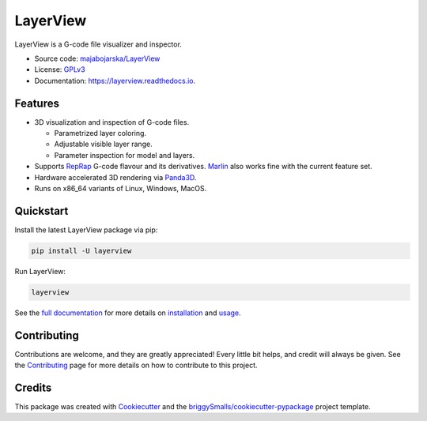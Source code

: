 =========
LayerView
=========

.. image:: https://img.shields.io/pypi/v/layerview?style=flat
    :alt: Latest package version on PyPi
    :target: https://pypi.org/project/layerview/

.. image:: https://img.shields.io/pypi/status/LayerView
    :alt: PyPI Status
    :target: https://pypi.org/project/layerview/

.. image:: https://img.shields.io/github/license/majabojarska/LayerView?style=flat
    :target: https://github.com/majabojarska/LayerView/blob/main/LICENSE
    :alt: License

.. image:: https://img.shields.io/pypi/pyversions/layerview?style=flat
    :alt: Supported Python versions
    :target: https://pypi.org/project/layerview/

.. image:: https://img.shields.io/pypi/implementation/layerview?style=flat
    :alt: Supported Python implementation
    :target: https://pypi.org/project/layerview/

.. image:: https://img.shields.io/github/workflow/status/majabojarska/LayerView/build?label=build&style=flat
    :alt: LayerView build status on GitHub Actions
    :target: https://github.com/majabojarska/LayerView/actions/workflows/build.yml

.. image:: https://img.shields.io/github/workflow/status/majabojarska/LayerView/docs?label=docs&style=flat
    :alt: Documentation build status on GitHub Actions
    :target: https://github.com/majabojarska/LayerView/actions/workflows/docs.yml

.. image:: https://img.shields.io/github/workflow/status/majabojarska/LayerView/lint?label=lint&style=flat
    :alt: Code linting status on GitHub Actions
    :target: https://github.com/majabojarska/LayerView/actions/workflows/lint.yml

.. image:: https://img.shields.io/readthedocs/layerview?label=Read%20the%20Docs&style=flat
    :target: https://layerview.readthedocs.io/en/latest/
    :alt: Read the Docs documentation Status

.. image:: https://github.com/majabojarska/LayerView/raw/main/docs/_static/app.png
    :alt: Main window of LayerView application.
    :target: https://pypi.org/project/layerview/

LayerView is a G-code file visualizer and inspector.

* Source code: `majabojarska/LayerView <https://github.com/majabojarska/LayerView>`_
* License: `GPLv3`_
* Documentation: https://layerview.readthedocs.io.

Features
--------

* 3D visualization and inspection of G-code files.

  * Parametrized layer coloring.
  * Adjustable visible layer range.
  * Parameter inspection for model and layers.

* Supports `RepRap`_ G-code flavour and its derivatives.
  `Marlin`_ also works fine with the current feature set.
* Hardware accelerated 3D rendering via `Panda3D`_.
* Runs on x86_64 variants of Linux, Windows, MacOS.

Quickstart
----------

Install the latest LayerView package via pip:

.. code-block:: console

    pip install -U layerview

Run LayerView:

.. code-block:: console

    layerview

See the `full documentation <https://layerview.readthedocs.io/en/latest/index.html>`_
for more details on `installation <https://layerview.readthedocs.io/en/latest/installation.html>`_
and `usage <https://layerview.readthedocs.io/en/latest/usage.html>`_.

Contributing
------------

Contributions are welcome, and they are greatly appreciated!
Every little bit helps, and credit will always be given.
See the `Contributing <https://layerview.readthedocs.io/en/latest/contributing.html>`_
page for more details on how to contribute to this project.

Credits
-------

This package was created with Cookiecutter_ and the `briggySmalls/cookiecutter-pypackage`_ project template.

.. _Cookiecutter: https://github.com/audreyr/cookiecutter
.. _`briggySmalls/cookiecutter-pypackage`: https://github.com/briggySmalls/cookiecutter-pypackage
.. _`GPLv3`: http://www.gnu.org/licenses/gpl-3.0.en.html
.. _`Panda3D`: https://www.panda3d.org/
.. _`RepRap`: https://reprap.org/wiki/G-code
.. _`Marlin`: https://marlinfw.org/meta/gcode/
.. _`CPython`: https://en.wikipedia.org/wiki/CPython
